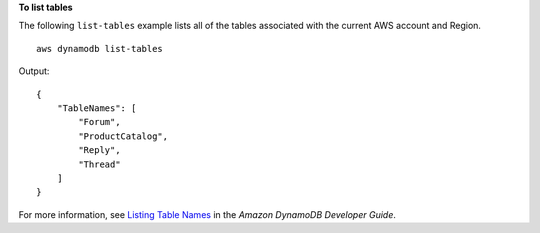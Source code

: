 **To list tables**

The following ``list-tables`` example lists all of the tables associated with the current AWS account and Region. ::

    aws dynamodb list-tables

Output::

    {
        "TableNames": [
            "Forum", 
            "ProductCatalog", 
            "Reply", 
            "Thread"
        ]
    }

For more information, see `Listing Table Names <https://docs.aws.amazon.com/amazondynamodb/latest/developerguide/WorkingWithTables.Basics.html#WorkingWithTables.Basics.ListTables>`__ in the *Amazon DynamoDB Developer Guide*.
